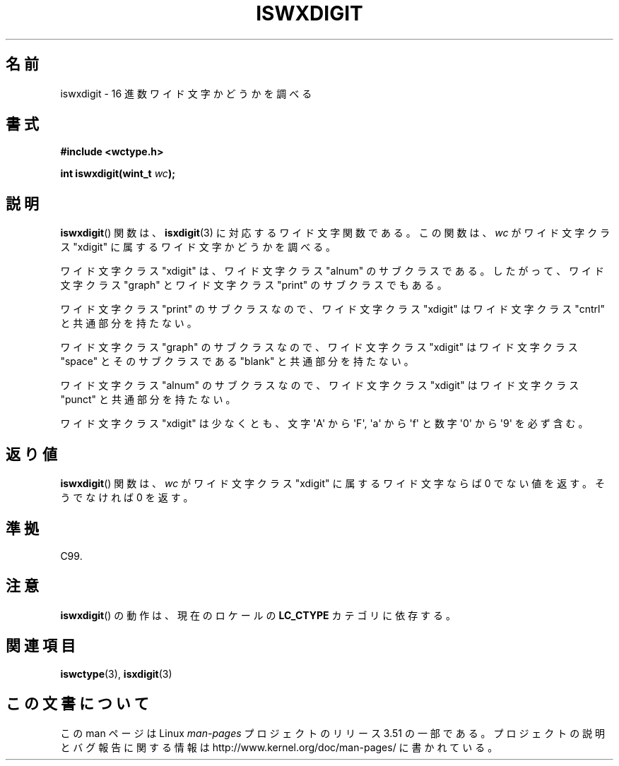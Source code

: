 .\" Copyright (c) Bruno Haible <haible@clisp.cons.org>
.\"
.\" %%%LICENSE_START(GPLv2+_DOC_ONEPARA)
.\" This is free documentation; you can redistribute it and/or
.\" modify it under the terms of the GNU General Public License as
.\" published by the Free Software Foundation; either version 2 of
.\" the License, or (at your option) any later version.
.\" %%%LICENSE_END
.\"
.\" References consulted:
.\"   GNU glibc-2 source code and manual
.\"   Dinkumware C library reference http://www.dinkumware.com/
.\"   OpenGroup's Single UNIX specification http://www.UNIX-systems.org/online.html
.\"   ISO/IEC 9899:1999
.\"
.\"*******************************************************************
.\"
.\" This file was generated with po4a. Translate the source file.
.\"
.\"*******************************************************************
.TH ISWXDIGIT 3 1999\-07\-25 GNU "Linux Programmer's Manual"
.SH 名前
iswxdigit \- 16 進数ワイド文字かどうかを調べる
.SH 書式
.nf
\fB#include <wctype.h>\fP
.sp
\fBint iswxdigit(wint_t \fP\fIwc\fP\fB);\fP
.fi
.SH 説明
\fBiswxdigit\fP()  関数は、 \fBisxdigit\fP(3)  に対応するワイド文字関数である。 この関数は、\fIwc\fP がワイド文字クラス
"xdigit" に属するワイド文字か どうかを調べる。
.PP
ワイド文字クラス "xdigit" は、ワイド文字クラス "alnum" のサブクラスで ある。したがって、ワイド文字クラス "graph"
とワイド文字クラス "print" のサブクラスでもある。
.PP
ワイド文字クラス "print" のサブクラスなので、ワイド文字クラス "xdigit" はワイド文字クラス "cntrl" と共通部分を持たない。
.PP
ワイド文字クラス "graph" のサブクラスなので、ワイド文字クラス "xdigit" はワイド文字クラス "space" とそのサブクラスである
"blank" と共通 部分を持たない。
.PP
ワイド文字クラス "alnum" のサブクラスなので、ワイド文字クラス "xdigit" はワイド文字クラス "punct" と共通部分を持たない。
.PP
ワイド文字クラス "xdigit" は少なくとも、文字 \(aqA\(aq から \(aqF\(aq, \(aqa\(aq から \(aqf\(aq
と数字 \(aq0\(aq から \(aq9\(aq を必ず含む。
.SH 返り値
\fBiswxdigit\fP()  関数は、\fIwc\fP がワイド文字クラス "xdigit" に属する ワイド文字ならば 0 でない値を返す。そうでなければ
0 を返す。
.SH 準拠
C99.
.SH 注意
\fBiswxdigit\fP()  の動作は、現在のロケールの \fBLC_CTYPE\fP カテゴリに依存する。
.SH 関連項目
\fBiswctype\fP(3), \fBisxdigit\fP(3)
.SH この文書について
この man ページは Linux \fIman\-pages\fP プロジェクトのリリース 3.51 の一部
である。プロジェクトの説明とバグ報告に関する情報は
http://www.kernel.org/doc/man\-pages/ に書かれている。
